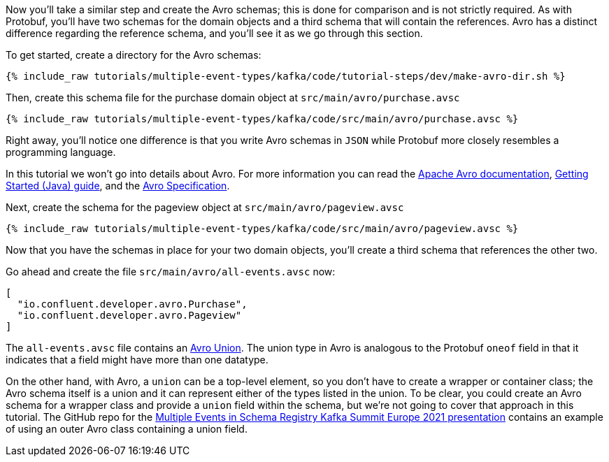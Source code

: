 ////
In this file you describe the Kafka streams topology, and should cover the main points of the tutorial.
The text assumes a method buildTopology exists and constructs the Kafka Streams application.  Feel free to modify the text below to suit your needs.
////

Now you'll take a similar step and create the Avro schemas; this is done for comparison and is not strictly required.  As with Protobuf, you'll have two schemas for the domain objects and a third schema that will contain the references.  Avro has a distinct difference regarding the reference schema, and you'll see it as we go through this section.



To get started, create a directory for the Avro schemas:
++++
<pre class="snippet"><code class="bash">{% include_raw tutorials/multiple-event-types/kafka/code/tutorial-steps/dev/make-avro-dir.sh %}</code></pre>
++++

Then, create this schema file for the purchase domain object at `src/main/avro/purchase.avsc`

+++++
<pre class="snippet"><code class="json">{% include_raw tutorials/multiple-event-types/kafka/code/src/main/avro/purchase.avsc %}</code></pre>
+++++

Right away, you'll notice one difference is that you write Avro schemas in `JSON` while Protobuf more closely resembles a programming language.

In this tutorial we won't go into details about Avro.  For more information  you can read the https://avro.apache.org/docs/1.10.2/[Apache Avro documentation],  https://avro.apache.org/docs/1.10.2/gettingstartedjava.html[Getting Started (Java) guide], and the https://avro.apache.org/docs/1.10.2/spec.html[Avro Specification].


Next, create the schema for the pageview object at `src/main/avro/pageview.avsc`

+++++
<pre class="snippet"><code class="json">{% include_raw tutorials/multiple-event-types/kafka/code/src/main/avro/pageview.avsc %}</code></pre>
+++++

Now that you have the schemas in place for your two domain objects, you'll create a third schema that references the other two.

Go ahead and create the file `src/main/avro/all-events.avsc` now:
[source, json]
----
[
  "io.confluent.developer.avro.Purchase",
  "io.confluent.developer.avro.Pageview"
]
----

The `all-events.avsc` file contains an https://avro.apache.org/docs/1.10.2/spec.html#Unions[Avro Union].  The union type in Avro is analogous to the Protobuf `oneof` field in that it indicates that a field might have more than one datatype.

On the other hand, with Avro, a `union` can be a top-level element, so you don't have to create a wrapper or container class; the Avro schema itself is a union and it can represent either of the types listed in the union.  To be clear, you could create an Avro schema for a wrapper class and provide a `union` field within the schema, but we're not going to cover that approach in this tutorial.  The GitHub repo for the https://github.com/bbejeck/multiple-events-kafka-summit-europe-2021/blob/main/src/main/avro/customer_event.avsc[Multiple Events in Schema Registry Kafka Summit Europe 2021 presentation] contains an example of using an outer Avro class containing a union field.


